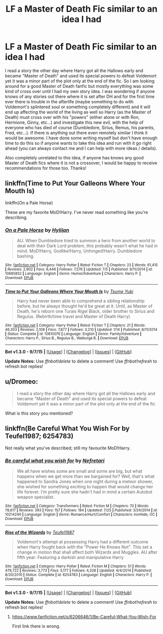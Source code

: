 #+TITLE: LF a Master of Death Fic similar to an idea I had

* LF a Master of Death Fic similar to an idea I had
:PROPERTIES:
:Author: Emerald-Guardian
:Score: 9
:DateUnix: 1445117811.0
:DateShort: 2015-Oct-18
:FlairText: Request
:END:
I read a story the other day where Harry got all the Hallows early and became "Master of Death" and used its special powers to defeat Voldemort yet it was a minor part of the plot only at the end of the fic. So I am looking around for a good Master of Death fanfic but mostly everything was some kind of cross over until I had my own story idea. I was wondering if anyone knows of any stories out there where it is set after DH and for the first time ever there is trouble in the afterlife (maybe something to do with Voldemort's splintered soul or something completely different) and it will end up affecting the world of the living as well so Harry (as the Master of Death) must cross over with his "powers" (either alone or with Ron, Hermione, Ginny, etc...) and investigate this new evil, with the help of everyone who has died of course (Dumbledore, Sirius, Remus, his parents, Fred, etc...). If there is anything out there even remotely similar I think it would be awesome. I have done some writing myself but don't have enough time to do this so if anyone wants to take this idea and run with it go right ahead (you can always contact me and I can help with more ideas / details).

Also completely unrelated to this idea, if anyone has knows any good Master of Death fics where it is not a crossover, I would be happy to receive recommendations for those too. Thanks!


** linkffn(Time to Put Your Galleons Where Your Mouth Is)

linkffn(On a Pale Horse)

These are my favorite MoD!Harry. I've never read something like you're describing.
:PROPERTIES:
:Author: howtopleaseme
:Score: 6
:DateUnix: 1445121616.0
:DateShort: 2015-Oct-18
:END:

*** [[http://www.fanfiction.net/s/10685852/1/][*/On a Pale Horse/*]] by [[https://www.fanfiction.net/u/3305720/Hyliian][/Hyliian/]]

#+begin_quote
  AU. When Dumbledore tried to summon a hero from another world to deal with their Dark Lord problem, this probably wasn't what he had in mind. MoD!Harry, Godlike!Harry, Unhinged!Harry. Dumbledore bashing.
#+end_quote

^{/Site/: [[http://www.fanfiction.net/][fanfiction.net]] *|* /Category/: Harry Potter *|* /Rated/: Fiction T *|* /Chapters/: 23 *|* /Words/: 61,415 *|* /Reviews/: 2,902 *|* /Favs/: 6,446 *|* /Follows/: 7,576 *|* /Updated/: 7/5 *|* /Published/: 9/11/2014 *|* /id/: 10685852 *|* /Language/: English *|* /Genre/: Humor/Adventure *|* /Characters/: Harry P. *|* /Download/: [[http://www.p0ody-files.com/ff_to_ebook/mobile/makeEpub.php?id=10685852][EPUB]]}

--------------

[[http://www.fanfiction.net/s/10610076/1/][*/Time to Put Your Galleons Where Your Mouth Is/*]] by [[https://www.fanfiction.net/u/2221413/Tsume-Yuki][/Tsume Yuki/]]

#+begin_quote
  Harry had never been able to comprehend a sibling relationship before, but he always thought he'd be great at it. Until, as Master of Death, he's reborn one Turais Rigel Black, older brother to Sirius and Regulus. (Rebirth/time travel and Master of Death Harry)
#+end_quote

^{/Site/: [[http://www.fanfiction.net/][fanfiction.net]] *|* /Category/: Harry Potter *|* /Rated/: Fiction T *|* /Chapters/: 21 *|* /Words/: 46,303 *|* /Reviews/: 2,108 *|* /Favs/: 7,877 *|* /Follows/: 3,210 *|* /Updated/: 1/14 *|* /Published/: 8/11/2014 *|* /Status/: Complete *|* /id/: 10610076 *|* /Language/: English *|* /Genre/: Family/Adventure *|* /Characters/: Harry P., Sirius B., Regulus B., Walburga B. *|* /Download/: [[http://www.p0ody-files.com/ff_to_ebook/mobile/makeEpub.php?id=10610076][EPUB]]}

--------------

*Bot v1.3.0 - 9/7/15* *|* [[[https://github.com/tusing/reddit-ffn-bot/wiki/Usage][Usage]]] | [[[https://github.com/tusing/reddit-ffn-bot/wiki/Changelog][Changelog]]] | [[[https://github.com/tusing/reddit-ffn-bot/issues/][Issues]]] | [[[https://github.com/tusing/reddit-ffn-bot/][GitHub]]]

*Update Notes:* Use /ffnbot!delete/ to delete a comment! Use /ffnbot!refresh/ to refresh bot replies!
:PROPERTIES:
:Author: FanfictionBot
:Score: 2
:DateUnix: 1445121717.0
:DateShort: 2015-Oct-18
:END:


** u/Dromeo:
#+begin_quote
  I read a story the other day where Harry got all the Hallows early and became "Master of Death" and used its special powers to defeat Voldemort yet it was a minor part of the plot only at the end of the fic
#+end_quote

What is this story you mentioned?
:PROPERTIES:
:Author: Dromeo
:Score: 2
:DateUnix: 1445284283.0
:DateShort: 2015-Oct-19
:END:


** linkffn(Be Careful What You Wish For by Teufel1987; 6254783)

Not really what you've described; still my favourite MoD!Harry.
:PROPERTIES:
:Author: Im_Not_Even
:Score: 1
:DateUnix: 1445140710.0
:DateShort: 2015-Oct-18
:END:

*** [[http://www.fanfiction.net/s/10214240/1/][*/Be careful what you wish for/*]] by [[https://www.fanfiction.net/u/2652166/Nefretari][/Nefretari/]]

#+begin_quote
  We all have wishes some are small and some are big, but what happens when we get more than we bargained for? Well, that's what happened to Sandra Jones when one night during a meteor shower, she wished for something exciting to happen that would change her life forever. I'm pretty sure she hadn't had in mind a certain Autobot weapon specialist.
#+end_quote

^{/Site/: [[http://www.fanfiction.net/][fanfiction.net]] *|* /Category/: Transformers *|* /Rated/: Fiction M *|* /Chapters/: 70 *|* /Words/: 78,617 *|* /Reviews/: 393 *|* /Favs/: 157 *|* /Follows/: 184 *|* /Updated/: 7/25 *|* /Published/: 3/24/2014 *|* /id/: 10214240 *|* /Language/: English *|* /Genre/: Romance/Hurt/Comfort *|* /Characters/: Ironhide, OC *|* /Download/: [[http://www.p0ody-files.com/ff_to_ebook/mobile/makeEpub.php?id=10214240][EPUB]]}

--------------

[[http://www.fanfiction.net/s/6254783/1/][*/Rise of the Wizards/*]] by [[https://www.fanfiction.net/u/1729392/Teufel1987][/Teufel1987/]]

#+begin_quote
  Voldemort's attempt at possessing Harry had a different outcome when Harry fought back with the "Power He Knows Not". This set a change in motion that shall affect both Wizards and Muggles. AU after fifth year: Featuring a darkish and manipulative Harry
#+end_quote

^{/Site/: [[http://www.fanfiction.net/][fanfiction.net]] *|* /Category/: Harry Potter *|* /Rated/: Fiction M *|* /Chapters/: 51 *|* /Words/: 479,722 *|* /Reviews/: 3,773 *|* /Favs/: 5,177 *|* /Follows/: 4,328 *|* /Updated/: 4/4/2014 *|* /Published/: 8/20/2010 *|* /Status/: Complete *|* /id/: 6254783 *|* /Language/: English *|* /Characters/: Harry P. *|* /Download/: [[http://www.p0ody-files.com/ff_to_ebook/mobile/makeEpub.php?id=6254783][EPUB]]}

--------------

*Bot v1.3.0 - 9/7/15* *|* [[[https://github.com/tusing/reddit-ffn-bot/wiki/Usage][Usage]]] | [[[https://github.com/tusing/reddit-ffn-bot/wiki/Changelog][Changelog]]] | [[[https://github.com/tusing/reddit-ffn-bot/issues/][Issues]]] | [[[https://github.com/tusing/reddit-ffn-bot/][GitHub]]]

*Update Notes:* Use /ffnbot!delete/ to delete a comment! Use /ffnbot!refresh/ to refresh bot replies!
:PROPERTIES:
:Author: FanfictionBot
:Score: 1
:DateUnix: 1445140794.0
:DateShort: 2015-Oct-18
:END:

**** [[https://www.fanfiction.net/s/6206646/1/Be-Careful-What-You-Wish-For]]

First link there is wrong.
:PROPERTIES:
:Author: Im_Not_Even
:Score: 2
:DateUnix: 1445141197.0
:DateShort: 2015-Oct-18
:END:
